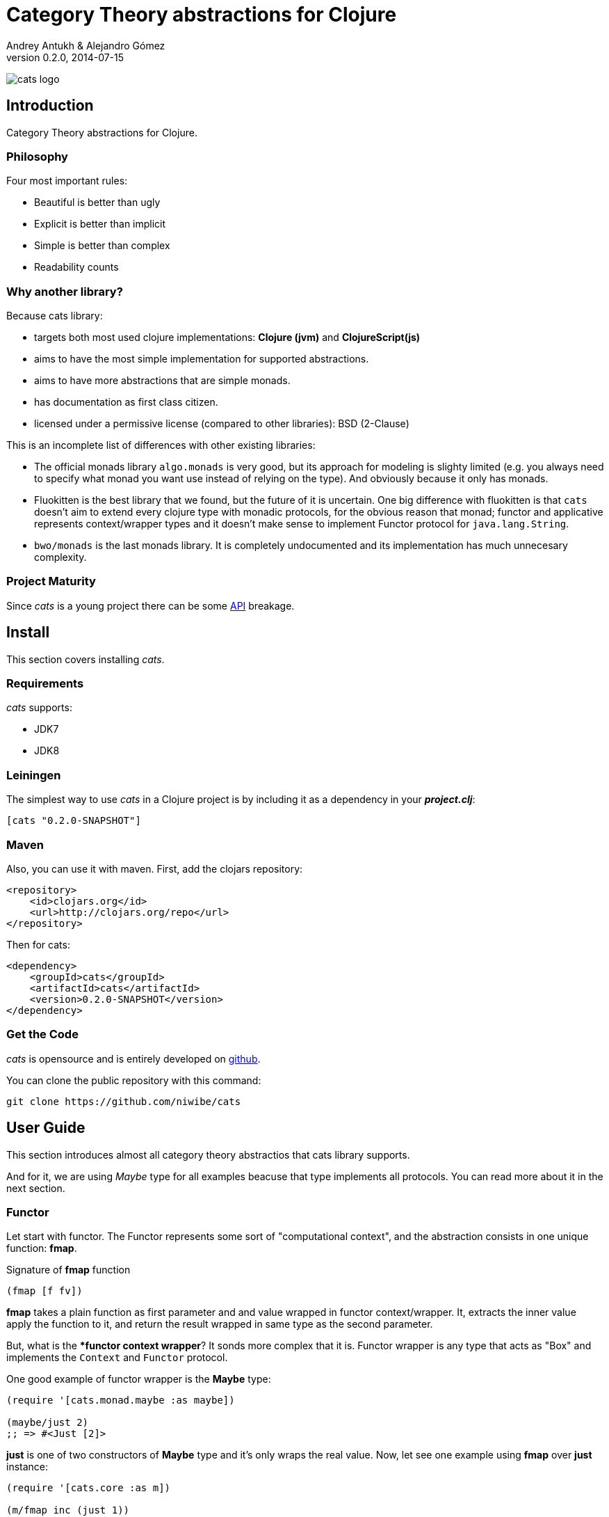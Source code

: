 Category Theory abstractions for Clojure
========================================
Andrey Antukh & Alejandro Gómez
0.2.0, 2014-07-15

:toc:

image:static/logo/logo.png[cats logo]

Introduction
------------

Category Theory abstractions for Clojure.


Philosophy
~~~~~~~~~

Four most important rules:

- Beautiful is better than ugly
- Explicit is better than implicit
- Simple is better than complex
- Readability counts

Why another library?
~~~~~~~~~~~~~~~~~~~~

Because cats library:

- targets both most used clojure implementations:  *Clojure (jvm)* and *ClojureScript(js)*
- aims to have the most simple implementation for supported abstractions.
- aims to have more abstractions that are simple monads.
- has documentation as first class citizen.
- licensed under a permissive license (compared to other libraries): BSD (2-Clause)

This is an incomplete list of differences with other existing libraries:

- The official monads library `algo.monads` is very good, but its approach for modeling
  is slighty limited (e.g. you always need to specify what monad you want use instead of
  relying on the type). And obviously because it only has monads.
- Fluokitten is the best library that we found, but the future of it is uncertain. One big
  difference with fluokitten is that `cats` doesn't aim to extend every clojure type
  with monadic protocols, for the obvious reason that monad; functor and applicative represents
  context/wrapper types and it doesn't make sense to implement Functor protocol for `java.lang.String`.
- `bwo/monads` is the last monads library. It is completely undocumented and its implementation
  has much unnecesary complexity.


Project Maturity
~~~~~~~~~~~~~~~~

Since _cats_ is a young project there can be some link:codox/index.html#id[API]
breakage.


Install
-------

This section covers installing _cats_.


Requirements
~~~~~~~~~~~~

_cats_ supports:

- JDK7
- JDK8


Leiningen
~~~~~~~~~

The simplest way to use _cats_ in a Clojure project is by including
it as a dependency in your *_project.clj_*:

[source,clojure]
----
[cats "0.2.0-SNAPSHOT"]
----

Maven
~~~~~

Also, you can use it with maven. First, add the clojars repository:

[source,xml]
----
<repository>
    <id>clojars.org</id>
    <url>http://clojars.org/repo</url>
</repository>
----

Then for cats:

[source,xml]
----
<dependency>
    <groupId>cats</groupId>
    <artifactId>cats</artifactId>
    <version>0.2.0-SNAPSHOT</version>
</dependency>
----


Get the Code
~~~~~~~~~~~~

_cats_ is opensource and is entirely developed on link:https://github.com/niwibe/cats[github].

You can clone the public repository with this command:

[source,text]
----
git clone https://github.com/niwibe/cats
----

User Guide
----------

This section introduces almost all category theory abstractios that cats library
supports.

And for it, we are using _Maybe_ type for all examples beacuse that type implements
all protocols. You can read more about it in the next section.

Functor
~~~~~~~

Let start with functor. The Functor represents some sort of "computational context", and the
abstraction consists in one unique function: **fmap**.

.Signature of **fmap** function
[source, clojure]
----
(fmap [f fv])
----

**fmap** takes a plain function as first parameter and and value wrapped in functor
context/wrapper. It, extracts the inner value apply the function to it, and return
the result wrapped in same type as the second parameter.

But, what is the **functor context wrapper*? It sonds more complex that it is. Functor
wrapper is any type that acts as "Box" and implements the `Context` and `Functor` protocol.

One good example of functor wrapper is the **Maybe** type:

[source, clojure]
----
(require '[cats.monad.maybe :as maybe])

(maybe/just 2)
;; => #<Just [2]>
----

**just** is one of two constructors of **Maybe** type and it's only wraps the real 
value. Now, let see one example using **fmap** over **just** instance:

[source, clojure]
----
(require '[cats.core :as m])

(m/fmap inc (just 1))
;; => #<Just [2]>
----

But **Maybe** has another constructor: `maybe/nothing`. This constructor makes 
empty object that not wraps anything. It represents the failure. Is the safe
substitute of `nil` and represents the failure.

Let see that is happens if we make same operation of previous example over
*nothing* instance:

[source, clojure]
----
(fmap inc (nothing))
;; => #<Nothing >
----

Oh, awesome, instead of raising null pointer exception, it just return *nothing*.


An other good advantage of use functor abstraction, is that it always return result
in the same type of second argument

Let see one example of apply fmap over clojure vector:

[source, clojure]
----
(fmap inc [1 2 3])
;; => [2 3 4]
----

The main difference compared to the previous example with default clojure map, is that the clojure
map works with seqs and doesn't respect the input container:

[source, clojure]
----
(map inc [1 2 3])
;; => (2 3 4)
----

But why fmap works with vectors? Some "container" types of clojure like vectors, lists or sets 
also implements the functor abstraction.


Applicative Functor
~~~~~~~~~~~~~~~~~~~

Represents an abstraction lying in between Functor and Monad in expressivity.

.Applicative protocol
[source, clojure]
----
(defprotocol Applicative
  (fapply [af av]
    "Applies the function(s) inside ag's context to the value(s)
     inside av's context while preserving the context.")
  (pure [ctx v]
    "Takes any context monadic value ctx and any value v, and puts
     the value v in the most minimal context of the same type of ctx"))
----

With the same idea of data inside a context (like `Functor`), what happens if a wrapped value is
one function/computation? Applicative functors works like plain functors but additionally
can apply a function wrapped in some context similar to input value.

Let see one example:

[source, clojure]
----
(defn make-greeter
  [^String lang]
  (condp = lang
    "es" (just (fn [name] (str "Hola " name)))
    "en" (just (fn [name] (str "Hello " name)))
    (nothing)))

(fapply (make-greeter "es") (just "Alex"))
;; => #<Just [Hola Alex]>

(fapply (make-greeter "en") (just "Alex"))
;; => #<Just [Hello Alex]>

(fapply (make-greeter "it") (just "Alex"))
;; => #<Nothing >
----

Moreover, the applicative functor protocol comes with another function: `pure`. The main purpose of
this function is, given any value in a context and new value, wrap the new value in a minimal context of the same
type as the first argument.

Examples:

[source, clojure]
----
(pure (just 1) 5)
;; => #<Just [5]>

(pure (right :foo) :bar)
;; => #<Either [:bar :right]>
----

You will understand the real purpose of this function when using a **Monad** abstraction.


Monad
~~~~~

Monads are the most discussed programming concept to come from category theory. Like functors and
applicatives, monads deal with data in contexts.

Additionaly, monads can also transform context by unwrapping data, applying functions to it and
put new values in a completely different context.

.Monad protocol
[source, clojure]
----
(defprotocol Monad
  "Incomplete monad type definition."
  (bind [mv f] "Applies the function f to the value(s) inside mv's context."))
----

NOTE: As opposed to haskell type classes, _cats_ protocols only define one method: `bind`. Other
related methods like `return` are defined as auxiliar functions in `cats.core`.

`bind` function, takes a monadic value (any container that implements a `Monad` protocol) and one
function, applies the function with unwrapped value as first parameter and returns a result. In this
case, the function is responsible for wrapping the result in a corresponding context.

One of the key features of the bind function is that everything inside a monad context knows the context
type. Having this, if you apply some computation over a monad and you want to return the result
in the same container context but you don't know that container is it, you can use `return` or `pure`.

[source, clojure]
----
(bind (just 1) (fn [v] (return (inc v))))
;; => #<Just [2]>
----

The `return` or `pure` functions, when called with one argument, try to use the dynamic scope context value
that's set internally by the `bind` function. Therefore you can't use them with one argument out of a `bind` context.

And finally, to make more powerful monadic compositions, _cats_ comes with the `mlet` macro that
if you are coming from haskell, represents a `do-syntax`:

[source, clojure]
----
(mlet [x (just 1)
       y (just 2)
       z (just (+ x y))]
  (return z))
;; => #<Just [3]>
----

If you want to use regular (non-monadic) let bindings inside a `mlet` block, you can do so using
`:let` and a bindings vector as a pair inside the mlet bindings:

[source, clojure]
----
(mlet [x (just 1)
       y (just 2)
       :let [z (+ x y)]]
  (return z))
;; => #<Just [3]>
----

MonadZero
~~~~~~~~~

The link:http://www.haskell.org/haskellwiki/MonadPlus_reform_proposal#MonadZero[MonadZero] protocol
represents a monad that has a notion of an identity element.

.MonadZero protocol
[source, clojure]
----
(defprotocol MonadZero
  "A `Monad` that supports the notion of an identity element."
  (mzero [ctx] "The identity element for `ctx`."))
----

The `bind` operation on the identity element satisfies Left Zero:

[source, clojure]
----
(mzero (just 1))
;; => #<Nothing >

(= (mzero (just 1))
   (>>= (mzero (just 1)) just))
;; => true
----

When a monad instance implements the MonadZero protocol, `:when` clauses can be used in `mlet`
bindings:

[source, clojure]
----
(mlet [i [1 2 3 4 5]
       :when (> i 2)]
      (return i))
;; => [3 4 5]

(mlet [i (t/just 2)
       :when (> i 2)]
      (m/return i))
;; => #<Nothing >
----

MonadPlus
~~~~~~~~~

The link:http://www.haskell.org/haskellwiki/MonadPlus_reform_proposal#MonadPlus[MonadPlus] protocol
represents a MonadZero wich has a plus operation.

.MonadPlus protocol
[source, clojure]
----
(defprotocol MonadPlus
  "A `MonadZero` that supports the notion of addition."
  (mplus [mv mv'] "An associative addition operation."))
----

`mplus` is an associative binary operation for which the value that `mzero` gives is the identity
element. The `mplus` version contained in the core namespace is variadic.

[source, clojure]
----
(require '[cats.monad.maybe :refer [just nothing]])
(require '[cats.core :refer [mplus]])

(mplus [1 2 3] [4 5 6] [7 8])
;; => [1 2 3 4 5 6 7 8]

(mplus (nothing))
;; => #<Nothing >

(mplus (nothing) (just 42))
;; => #<Just [42]>

(mplus (nothing) (just 42) (just 3))
;; => #<Just [42]>
----


Data Types reference
--------------------

We talked about values in a context, but that is a context? Context per se is any value that
wraps an other value inside.

Maybe
~~~~~


This is one of the two most used monad types (commonly named Optional in non-functional programming
languages).

Maybe/Optional is a polymorphic type that represents encapsulation of an optional value; e.g. it is
used as the return type of functions which may or may not return a meaningful value when they
are applied. It consists of either an empty constructor (called None or Nothing), or a constructor
encapsulating the original data type A (written Just A or Some A).

_cats_, implements two constructors:

- `(just v)`: represents just a value in a context.
- `(nothing)`: represents a failure or null.


[source, clojure]
----
(require '[cats.monad.maybe :refer :all])
(just 1)
;; => #<Just [1]>
(nothing)
;; => #<Nothing >
----

NOTE: Maybe types are: Functors, Applicative Functors and Monads


Either
~~~~~~

Either is another type that represents a result of computation, but in contrast with maybe
it can return some data with a failed computation result.

In _cats_ it has two constructors:

- `(left v)`: represents a failure.
- `(right v)`: represents a successful result.

[source, clojure]
----
(require '[cats.monad.either :refer :all])

(right :valid-value)
;; => #<Right [:valid-value :right]>

(left "Error message")
;; => #<Either [Error message :left]>
----

NOTE: Either is also (like Maybe) Functor, Applicative Functor and Monad.

Clojure Types
-------------

Besides the own types, some clojure types has implementations for previously explained
category theory abstractions.

NOTE: In contrast to other similar libraries in clojure, _cats_ doesn't intend to extend clojure types
that don't act like containers. For example, clojure keywords are values but can not be containers so
they should not extend any of the previously explained protocols.


.Summary of clojure types and implemented protocols
[options="header"]
|=============================================================
| Name     | Implemented protocols
| vector   | Functor, Applicative, Monad, MonadZero, MonadPlus
| hash-set | Functor, Applicative, Monad, MonadZero, MonadPlus
| list     | Functor, Applicative, Monad, MonadZero, MonadPlus
| atom     | No one (in future)
|=============================================================


Special use cases of monads
--------------------------

State monad
~~~~~~~~~~~

State monad in one of the special use cases of monads most used in haskell. It has different
purposes including: lazy computation composition and maintaining state without explicit state.

The de facto monadic type of the state monad is a plain function. Function represents a computation
as is (without executing it). Obviously, a function should have some special characteristics to work
in monad state composition.

.Valid function for valid state monad
[source, clojure]
----
(fn [state]
  "Takes state as argument and return a vector
  with first argument with procesed value and
  second argument the transformed new state."
  (let [newvalue (first state)
        newstate (next state)]
    [newvalue newstate]))
----

Right, you just saw an example of the low level primitive of state monad but for basic usage
you do not need to build your own functions, just use some helpers that _cats_ gives you.

Let's look at one example before explaining the details:

.Lazy composition of computations
[source, clojure]
----
(m/mlet [state (m/get-state)
         _     (m/put-state (next state))]
  (return (first state)))
;;=> #<State cats.monad.state.State@2eebabb6>
----

At the moment of evaluating the previous expression, anything that we have defined
is executed. Instead of the finished value of the computation, a strange/unknown object is returned of type *State*.

State is a simple wrapper for clojure functions, nothing more.

Now, it time to execute the composed computation, for this we can use one of the following
functions exposed by _cats_: `run-state`, `eval-state` and `exec-state`.

- `run-state` function executes the composed computation and returns both the value and the
  result state.
- `eval-state` function executes the composed computation and returns the resulting value
  discarding the state.
- `exec-state` function executes the composed computation and return only the resulting
  state, ignoring the resulting value.

.This is what happens when we execute these three functions over previously generated `State` instance
[source, clojure]
----
(m/run-state s [1 2 3])
;;=> #<Pair [1 (2 3)]>
(m/eval-state s [1 2 3])
;;=> 1
(m/exec-state s [1 2 3])
;;=> (2 3)
----

NOTE: the pair instance returned by `run-state` functions works like any other seq of clojure, with
the difference that pairs can only have two slots.

This is a very basic example of the state monad, it has a lot of use cases and explaining all them
seems out of the scope of this document.

However, if you have better examples to explain the state monad, documentation for another monad or
any other contribution is always welcome.

License
-------

[source,text]
----
Copyright (c) 2014, Andrey Antukh
Copyright (c) 2014, Alejandro Gómez

All rights reserved.

Redistribution and use in source and binary forms, with or without
modification, are permitted provided that the following conditions are met:

* Redistributions of source code must retain the above copyright notice, this
  list of conditions and the following disclaimer.

* Redistributions in binary form must reproduce the above copyright notice,
  this list of conditions and the following disclaimer in the documentation
  and/or other materials provided with the distribution.

THIS SOFTWARE IS PROVIDED BY THE COPYRIGHT HOLDERS AND CONTRIBUTORS "AS IS"
AND ANY EXPRESS OR IMPLIED WARRANTIES, INCLUDING, BUT NOT LIMITED TO, THE
IMPLIED WARRANTIES OF MERCHANTABILITY AND FITNESS FOR A PARTICULAR PURPOSE ARE
DISCLAIMED. IN NO EVENT SHALL THE COPYRIGHT HOLDER OR CONTRIBUTORS BE LIABLE
FOR ANY DIRECT, INDIRECT, INCIDENTAL, SPECIAL, EXEMPLARY, OR CONSEQUENTIAL
DAMAGES (INCLUDING, BUT NOT LIMITED TO, PROCUREMENT OF SUBSTITUTE GOODS OR
SERVICES; LOSS OF USE, DATA, OR PROFITS; OR BUSINESS INTERRUPTION) HOWEVER
CAUSED AND ON ANY THEORY OF LIABILITY, WHETHER IN CONTRACT, STRICT LIABILITY,
OR TORT (INCLUDING NEGLIGENCE OR OTHERWISE) ARISING IN ANY WAY OUT OF THE USE
OF THIS SOFTWARE, EVEN IF ADVISED OF THE POSSIBILITY OF SUCH DAMAGE.
----
